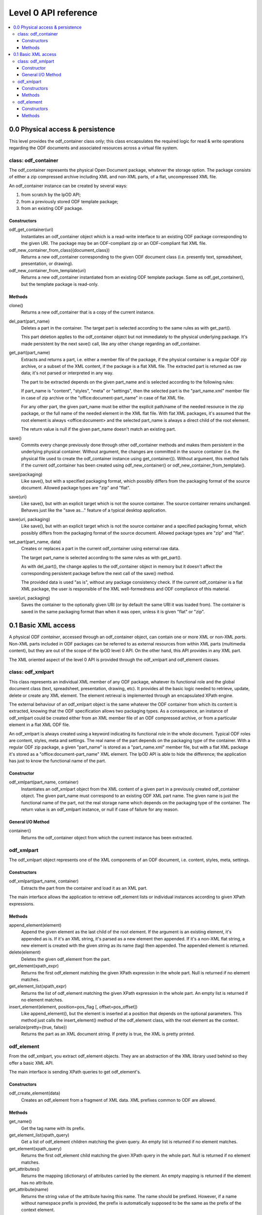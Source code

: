 .. Copyright (c) 2009 Ars Aperta, Itaapy, Pierlis, Talend.

   Authors: David Versmisse <david.versmisse@itaapy.com>
            Hervé Cauwelier <herve@itaapy.com>
            Jean-Marie Gouarné <jean-marie.gouarne@arsaperta.com>
            Luis Belmar-Letelier <luis@itaapy.com>

   This file is part of Lpod (see: http://lpod-project.org).
   Lpod is free software; you can redistribute it and/or modify it under
   the terms of either:

   a) the GNU General Public License as published by the Free Software
      Foundation, either version 3 of the License, or (at your option)
      any later version.
      Lpod is distributed in the hope that it will be useful,
      but WITHOUT ANY WARRANTY; without even the implied warranty of
      MERCHANTABILITY or FITNESS FOR A PARTICULAR PURPOSE.  See the
      GNU General Public License for more details.
      You should have received a copy of the GNU General Public License
      along with Lpod.  If not, see <http://www.gnu.org/licenses/>.

   b) the Apache License, Version 2.0 (the "License");
      you may not use this file except in compliance with the License.
      You may obtain a copy of the License at
      http://www.apache.org/licenses/LICENSE-2.0

######################
Level 0 API reference
######################

.. contents::
   :local:


0.0 Physical access & persistence
=================================

This level provides the odf_container class only; this class encapsulates
the required logic for read & write operations regarding the ODF documents
and associated resources across a virtual file system.

.. figure:: figures/lpod_level0.*
   :align: center


class: odf_container
--------------------

The odf_container represents the physical Open Document package, whatever
the storage option. The package consists of either a zip compressed archive
including XML and non-XML parts, of a flat, uncompressed XML file.

An odf_container instance can be created by several ways:

1) from scratch by the lpOD API;

2) from a previously stored ODF template package;

3) from an existing ODF package.


Constructors
~~~~~~~~~~~~

odf_get_container(uri)
  Instantiates an odf_container object which is a read-write interface to
  an existing ODF package corresponding to the given URI. The package may
  be an ODF-compliant zip or an ODF-compliant flat XML file.

odf_new_container_from_class({document_class})
  Returns a new odf_container corresponding to the given ODF document class
  (i.e. presently text, spreadsheet, presentation, or drawing).

odf_new_container_from_template(uri)
  Returns a new odf_container instantiated from an existing ODF template
  package. Same as odf_get_container(), but the template package is read-only.

Methods
~~~~~~~

clone()
  Returns a new odf_container that is a copy of the current instance.

del_part(part_name)
  Deletes a part in the container. The target part is selected
  according to the same rules as with get_part().

  This part deletion applies to the odf_container object but not
  immediately to the physical underlying package. It's made
  persistent by the next save() call, like any other change
  regarding an odf_container.

get_part(part_name)
  Extracts and returns a part, i.e. either a member file of the package,
  if the physical container is a regular ODF zip archive, or a subset of
  the XML content, if the package is a flat XML file. The extracted part
  is returned as raw data; it's not parsed or interpreted in any way.

  The part to be extracted depends on the given part_name and is selected
  according to the following rules:

  If part_name is "content", "styles", "meta" or "settings", then the
  selected part is the "part_name.xml" member file in case of zip archive
  or the "office:document-part_name" in case of flat XML file.

  For any other part, the given part_name must be either the explicit
  path/name of the needed resource in the zip package, or the full name
  of the needed element in the XML flat file. With flat XML packages,
  it's assumed that the root element is always <office:document> and
  the selected part_name is always a direct child of the root element.

  The return value is null if the given part_name doesn't match an
  existing part.

save()
  Commits every change previously done through other odf_container
  methods and makes them persistent in the underlying physical
  container. Without argument, the changes are committed in the
  source container (i.e. the physical file used to create the
  odf_container instance using get_container()). Without argument,
  this method fails if the current odf_container has been created
  using odf_new_container() or odf_new_container_from_template().

save(packaging)
  Like save(), but with a specified packaging format, which possibly
  differs from the packaging format of the source document. Allowed
  package types are "zip" and "flat".

save(uri)
  Like save(), but with an explicit target which is not the source
  container. The source container remains unchanged. Behaves just like
  the "save as..." feature of a typical desktop application.

save(uri, packaging)
  Like save(), but with an explicit target which is not the source
  container and a specified packaging format, which possibly
  differs from the packaging format of the source document. Allowed
  package types are "zip" and "flat".

set_part(part_name, data)
  Creates or replaces a part in the current odf_container using external
  raw data.

  The target part_name is selected according to the same rules as with
  get_part().

  As with del_part(), the change applies to the odf_container object in
  memory but it doesn't affect the corresponding persistent package
  before the next call of the save() method.

  The provided data is used "as is", without any package consistency
  check. If the current odf_container is a flat XML package, the user
  is responsible of the XML well-formedness and ODF compliance of this
  material.

save(uri, packaging)
    Saves the container to the optionally given URI (or by default the same
    URI it was loaded from). The container is saved in the same packaging
    format than when it was open, unless it is given "flat" or "zip".

0.1 Basic XML access
====================

A physical ODF *container*, accessed through an odf_container object, can
contain one or more XML or non-XML *parts*. Non-XML parts included in ODF
packages can be referred to as external resources from within XML parts
(multimedia content), but they are out of the scope of the lpOD level 0
API. On the other hand, this API provides  in any XML part.

The XML oriented aspect of the level 0 API is provided through the
odf_xmlpart and odf_element classes.

class: odf_xmlpart
------------------

This class represents an individual XML member of any ODF package, whatever
its functional role and the global document class (text, spreadsheet,
presentation, drawing, etc). It provides all the basic logic needed to
retrieve, update, delete or create any XML element. The element retrieval
is implemented through an encapsulated XPath engine.

The external behaviour of an odf_xmlpart object is the same whatever the ODF
container from which its content is extracted, knowing that the ODF
specification allows two packaging types. As a consequence, an instance of
odf_xmlpart could be created either from an XML member file of an ODF
compressed archive, or from a particular element in a flat XML ODF file.

An odf_xmlpart is always created using a keyword indicating its functional
role in the whole document. Typical ODF roles are content, styles, meta and
settings. The real name of the part depends on the packaging type of the
container. With a regular ODF zip package, a given "part_name" is stored
as a "part_name.xml" member file, but with a flat XML package it's stored as
a "office:document-part_name" XML element. The lpOD API is able to hide the
difference; the application has just to know the functional name of the
part.

Constructor
~~~~~~~~~~~

odf_xmlpart(part_name, container)
  Instantiates an odf_xmlpart object from the XML content of a given
  part in a previously created odf_container object. The given part_name
  must correspond to an existing ODF XML part name. The given name is
  just the functional name of the part, not the real storage name which
  depends on the packaging type of the container. The return value is
  an odf_xmlpart instance, or null if case of failure for any reason.

General I/O Method
~~~~~~~~~~~~~~~~~~~

container()
  Returns the odf_container object from which the current instance has
  been extracted.

odf_xmlpart
-----------

The odf_xmlpart object represents one of the XML components of an ODF document,
i.e. content, styles, meta, settings.

Constructors
~~~~~~~~~~~~

odf_xmlpart(part_name, container)
    Extracts the part from the container and load it as an XML part.

The main interface allows the application to retrieve odf_element lists or
individual instances according to given XPath expressions.

Methods
~~~~~~~

append_element(element)
  Append the given element as the last child of the root element.
  If the argument is an existing element, it's appended as is. If it's an
  XML string, it's parsed as a new element then appended. If it's a non-XML
  flat string, a new element is created with the given string as its name (tag)
  then appended. The appended element is returned.

delete(element)
  Deletes the given odf_element from the part.

get_element(xpath_expr)
  Returns the first odf_element matching the given XPath expression in the
  whole part. Null is returned if no element matches.

get_element_list(xpath_expr)
  Returns the list of odf_element matching the given XPath expression in the
  whole part. An empty list is returned if no element matches.

insert_element(element, position=pos_flag [, offset=pos_offset])
  Like append_element(), but the element is inserted at a position that depends
  on the optional parameters. This method just calls the insert_element() method
  of the odf_element class, with the root element as the context.

serialize(pretty={true, false})
  Returns the part as an XML document string. If pretty is true, the XML is
  pretty printed.

odf_element
-----------

From the odf_xmlpart, you extract odf_element objects. They are an abstraction
of the XML library used behind so they offer a basic XML API.

The main interface is sending XPath queries to get odf_element's.

Constructors
~~~~~~~~~~~~~

odf_create_element(data)
    Creates an odf_element from a fragment of XML data. XML prefixes common to
    ODF are allowed.

Methods
~~~~~~~

get_name()
    Get the tag name with its prefix.

get_element_list(xpath_query)
    Get a list of odf_element children matching the given query. An empty list
    is returned if no element matches.

get_element(xpath_query)
    Returns the first odf_element child matching the given XPath query in the
    whole part. Null is returned if no element matches.

get_attributes()
    Returns the mapping (dictionary) of attributes carried by the element.
    An empty mapping is returned if the element has no attribute.

get_attribute(name)
    Returns the string value of the attribute having this name. The name should
    be prefixed. However, if a name without namespace prefix is provided, the
    prefix is automatically supposed to be the same as the prefix of the context
    element.

set_attribute(name, value)
    Creates the attribute or updates its string value. The name should be
    prefixed. However, if a name without namespace prefix is provided, the
    prefix is automatically supposed to be the same as the prefix of the context
    element. If the value is null or note defined, then this method produces
    the same effect as del_attribute().

del_attribute(name)
    Deletes the attribute having this name. The name should be prefixed.
    However, if a name without namespace prefix is provided, the prefix is
    automatically supposed to be the same as the prefix of the context element.
    Nothing is done if the attribute doesn't exist.

get_text(recursive=false)
    Returns the text contents of the element in the most appropriate type for
    text, e.g. unicode. It is not recursive by default. If the optional
    ``recursive`` parameter is set to ``true``, then the method returns the
    concatenated contents of all the children of the given element.
    Null is returned if the element contains no text.

set_text(text, after)
    Sets the text content of the element. The text is typed in the most
    appropriate type for text, e.g. unicode. If after is true, the text is set
    after the closing tag (useful for inserting an element in the middle of
    text content).

get_creator()
    Shortcut to get the creator value of odf_element's containing a
    "dc:creator" element. Null is returned if no creator is set.

get_date()
    Shortcut to get the date value of odf_element's containing a
    "dc:date" element. Null is returned if no creator is set.

get_text_content()
    Shortcut to get the text of paragraphs inside the element. An empty string
    is returned by default.

set_text_content(text)
    Shortcut to set text content inside a paragraph inside the element. The
    text is typed in the most appropriate type for text, e.g. unicode. Any
    previous child element is deleted.

insert_element(element, position=pos_flag)
insert_element(element, position=WITHIN, offset=value)
    Insert the given odf_element at a given position, that is defined according
    to the position parameter, whose possible values are:
    
    FIRST_CHILD: the odf_element will be the first child.
    LAST_CHILD: the odf_element will be the last child.
    NEXT_SIBLING: the odf_element will be inserted just after.
    PREV_SIBLING: the odf_element will be inserted just before.
    WITHIN: the odf_element will be inserted as a child within the text content.
    
    The WITHIN option splits the text content of the container in two parts
    and inserts the elements between them, at a given offset. So if position is
    WITHIN, the offset optional parameter is used.
    By default, if no offset argument is provided, or if the calling element
    doesn't contain any text, WITHIN produces the same result as FIRST_CHILD.
    The offset argument must be an integer; it specifies the position of the
    inserted child element within the text content of the calling element.
    A zero offset means that the element must be inserted before the 1st
    character. A negative offset value means that the insert position must be
    counted down from the end of the text, knowing that -1 is the position just
    before the last character. Of course, if the insertion must be done after
    the end of the text, the simplest way is to select LAST_CHILD instead of
    WITHIN.

clear()
    Removes all children and text from the element.

copy()
    Returns another instance of the element with the same properties.

serialize(pretty={true, false})
    Returned the element serialized as an XML string. The resulting string is
    indented if the pretty parameter is true.

delete(child)
    Removes the odf_element child.
